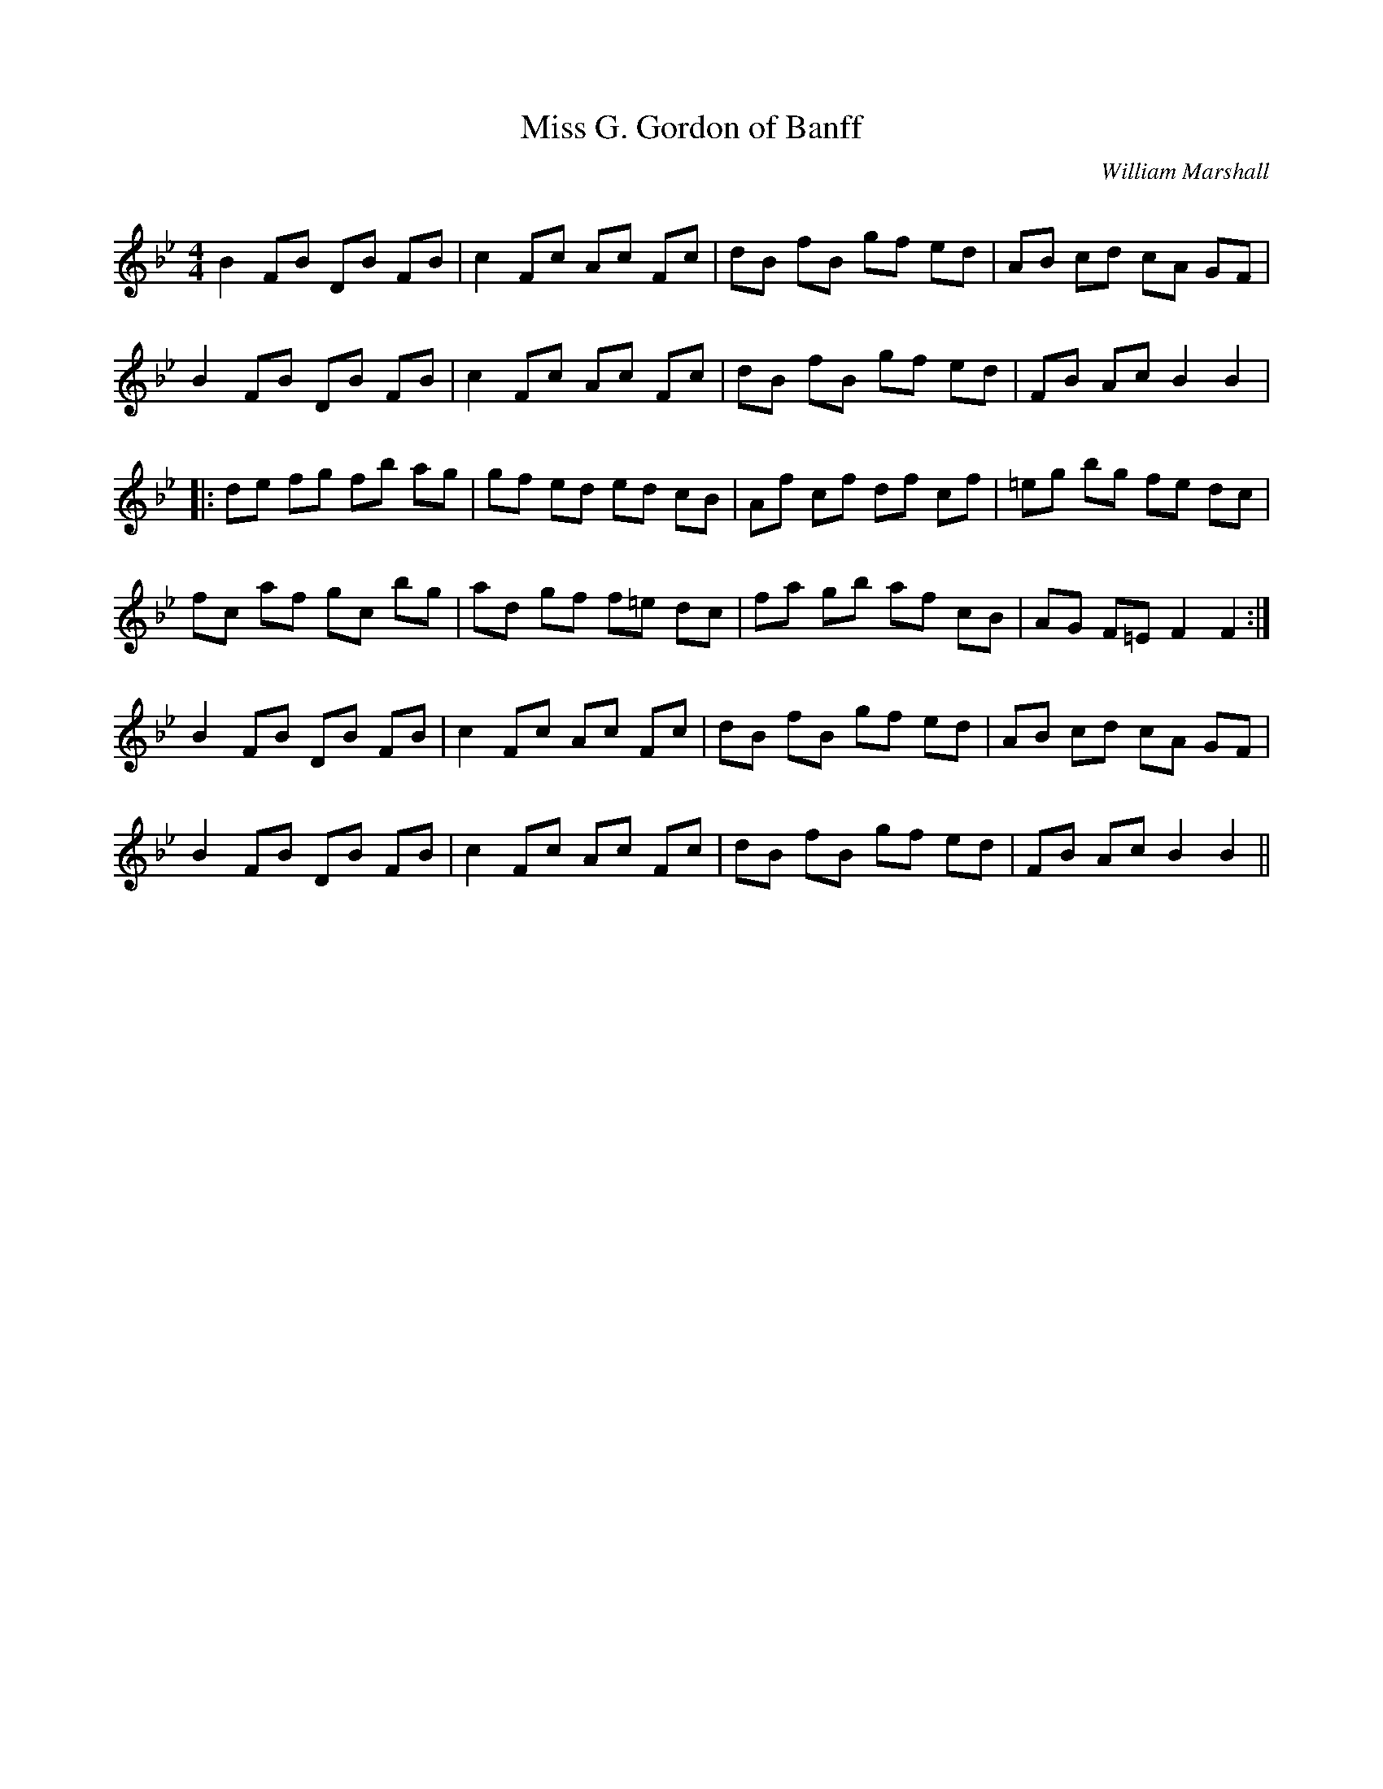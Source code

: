 X:1
T: Miss G. Gordon of Banff
C:William Marshall
R:Reel
Q: 232
K:Bb
M:4/4
L:1/8
B2 FB DB FB|c2 Fc Ac Fc|dB fB gf ed|AB cd cA GF|
B2 FB DB FB|c2 Fc Ac Fc|dB fB gf ed|FB Ac B2 B2|
|:de fg fb ag|gf ed ed cB|Af cf df cf|=eg bg fe dc|
fc af gc bg|ad gf f=e dc|fa gb af cB|AG F=E F2 F2:|
B2 FB DB FB|c2 Fc Ac Fc|dB fB gf ed|AB cd cA GF|
B2 FB DB FB|c2 Fc Ac Fc|dB fB gf ed|FB Ac B2 B2||
